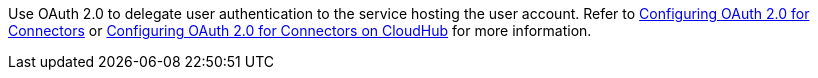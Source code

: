 // Use this partial in the Reference and Studio page (if the connector has one) as the description for OAuth2 in the respective OAuth2 section, so it references the two general OAuth2 configuration topics.

Use OAuth 2.0 to delegate user authentication to the service hosting the user account. Refer to xref:connectors::introduction/intro-config-oauth2.adoc[Configuring OAuth 2.0 for Connectors] or xref:connectors::introduction/intro-config-oauth2-cloudhub.adoc[Configuring OAuth 2.0 for Connectors on CloudHub] for more information.
